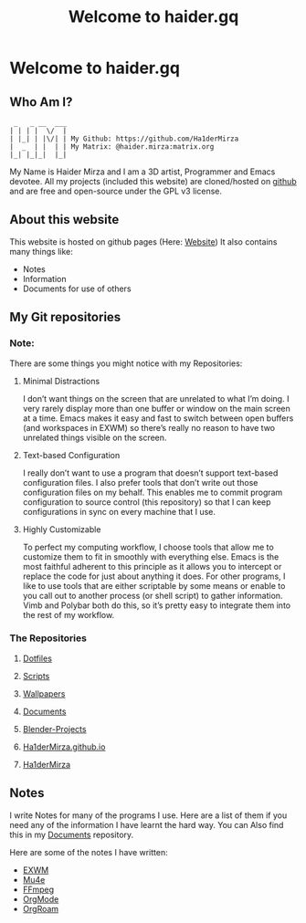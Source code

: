 #+TITLE: Welcome to haider.gq

* Welcome to haider.gq
** Who Am I?
#+begin_src
  _   _ __  ___
 | | | |  \/  |
 | |_| | |\/| | My Github: https://github.com/Ha1derMirza
 |  _  | |  | | My Matrix: @haider.mirza:matrix.org
 |_| |_|_|  |_|
#+end_src
My Name is Haider Mirza and I am a 3D artist, Programmer and Emacs devotee.
All my projects (included this website) are cloned/hosted on [[https://github.com/Ha1derMirza][github]] and are free and open-source under the GPL v3 license.

** About this website
This website is hosted on github pages (Here: [[https://github.com/Ha1derMirza/Ha1derMirza.github.io][Website]])
It also contains many things like:
- Notes
- Information
- Documents for use of others

** My Git repositories
*** Note:
There are some things you might notice with my Repositories:
**** Minimal Distractions
I don’t want things on the screen that are unrelated to what I’m doing. I very rarely display more than one buffer or window on the main screen at a time. Emacs makes it easy and fast to switch between open buffers (and workspaces in EXWM) so there’s really no reason to have two unrelated things visible on the screen.

**** Text-based Configuration
I really don’t want to use a program that doesn’t support text-based configuration files. I also prefer tools that don’t write out those configuration files on my behalf. This enables me to commit program configuration to source control (this repository) so that I can keep configurations in sync on every machine that I use.

**** Highly Customizable
To perfect my computing workflow, I choose tools that allow me to customize them to fit in smoothly with everything else. Emacs is the most faithful adherent to this principle as it allows you to intercept or replace the code for just about anything it does. For other programs, I like to use tools that are either scriptable by some means or enable to you call out to another process (or shell script) to gather information. Vimb and Polybar both do this, so it’s pretty easy to integrate them into the rest of my workflow.
*** The Repositories
**** [[https://www.haider.gq/repos/Dotfiles.html][Dotfiles]]
**** [[https://www.haider.gq/repos/Scripts.html][Scripts]]
**** [[https://www.haider.gq/repos/Wallpapers.html][Wallpapers]]
**** [[https://www.haider.gq/repos/Documents.html][Documents]]
**** [[https://www.haider.gq/repos/Blender.html][Blender-Projects]]
**** [[https://www.haider.gq/repos/Website.html][Ha1derMirza.github.io]]
**** [[https://www.haider.gq/repos/Ha1derMirza.html][Ha1derMirza]]
** Notes
I write Notes for many of the programs I use.
Here are a list of them if you need any of the information I have learnt the hard way.
You can Also find this in my [[https://github.com/Ha1derMirza/Documents][Documents]] repository.

Here are some of the notes I have written:
- [[https://www.haider.gq/Notes/EXWM.html][EXWM]]
- [[https://www.haider.gq/Notes/Mu4e.html][Mu4e]]
- [[https://www.haider.gq/Notes/FFmpeg.html][FFmpeg]]
- [[https://www.haider.gq/Notes/OrgMode.html][OrgMode]]
- [[https://www.haider.gq/Notes/OrgRoam.html][OrgRoam]]
